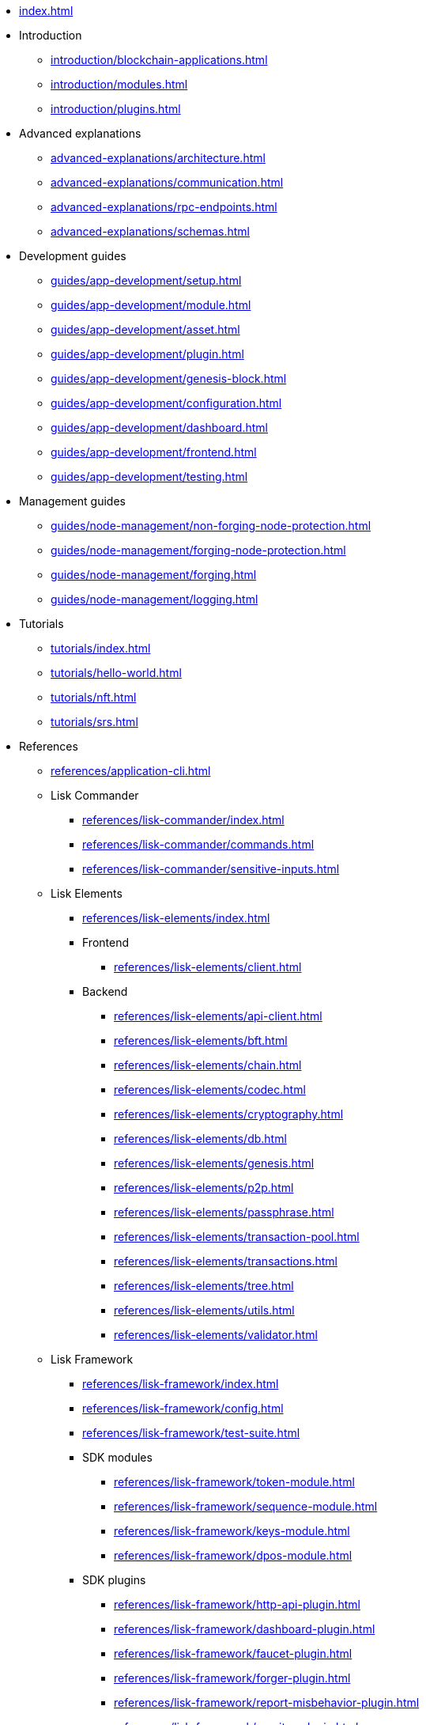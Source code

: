 * xref:index.adoc[]
* Introduction
** xref:introduction/blockchain-applications.adoc[]
** xref:introduction/modules.adoc[]
** xref:introduction/plugins.adoc[]
* Advanced explanations
** xref:advanced-explanations/architecture.adoc[]
** xref:advanced-explanations/communication.adoc[]
** xref:advanced-explanations/rpc-endpoints.adoc[]
** xref:advanced-explanations/schemas.adoc[]
* Development guides
** xref:guides/app-development/setup.adoc[]
** xref:guides/app-development/module.adoc[]
** xref:guides/app-development/asset.adoc[]
** xref:guides/app-development/plugin.adoc[]
** xref:guides/app-development/genesis-block.adoc[]
** xref:guides/app-development/configuration.adoc[]
** xref:guides/app-development/dashboard.adoc[]
** xref:guides/app-development/frontend.adoc[]
** xref:guides/app-development/testing.adoc[]
* Management guides
** xref:guides/node-management/non-forging-node-protection.adoc[]
** xref:guides/node-management/forging-node-protection.adoc[]
** xref:guides/node-management/forging.adoc[]
** xref:guides/node-management/logging.adoc[]
* Tutorials
** xref:tutorials/index.adoc[]
** xref:tutorials/hello-world.adoc[]
** xref:tutorials/nft.adoc[]
** xref:tutorials/srs.adoc[]
* References
** xref:references/application-cli.adoc[]
** Lisk Commander
*** xref:references/lisk-commander/index.adoc[]
*** xref:references/lisk-commander/commands.adoc[]
*** xref:references/lisk-commander/sensitive-inputs.adoc[]
** Lisk Elements
*** xref:references/lisk-elements/index.adoc[]
*** Frontend
**** xref:references/lisk-elements/client.adoc[]
*** Backend
**** xref:references/lisk-elements/api-client.adoc[]
**** xref:references/lisk-elements/bft.adoc[]
**** xref:references/lisk-elements/chain.adoc[]
**** xref:references/lisk-elements/codec.adoc[]
**** xref:references/lisk-elements/cryptography.adoc[]
**** xref:references/lisk-elements/db.adoc[]
**** xref:references/lisk-elements/genesis.adoc[]
**** xref:references/lisk-elements/p2p.adoc[]
**** xref:references/lisk-elements/passphrase.adoc[]
**** xref:references/lisk-elements/transaction-pool.adoc[]
**** xref:references/lisk-elements/transactions.adoc[]
**** xref:references/lisk-elements/tree.adoc[]
**** xref:references/lisk-elements/utils.adoc[]
**** xref:references/lisk-elements/validator.adoc[]
** Lisk Framework
*** xref:references/lisk-framework/index.adoc[]
*** xref:references/lisk-framework/config.adoc[]
*** xref:references/lisk-framework/test-suite.adoc[]
*** SDK modules
****  xref:references/lisk-framework/token-module.adoc[]
****  xref:references/lisk-framework/sequence-module.adoc[]
****  xref:references/lisk-framework/keys-module.adoc[]
****  xref:references/lisk-framework/dpos-module.adoc[]
*** SDK plugins
****  xref:references/lisk-framework/http-api-plugin.adoc[]
****  xref:references/lisk-framework/dashboard-plugin.adoc[]
****  xref:references/lisk-framework/faucet-plugin.adoc[]
****  xref:references/lisk-framework/forger-plugin.adoc[]
****  xref:references/lisk-framework/report-misbehavior-plugin.adoc[]
****  xref:references/lisk-framework/monitor-plugin.adoc[]
* xref:glossary.adoc[]
